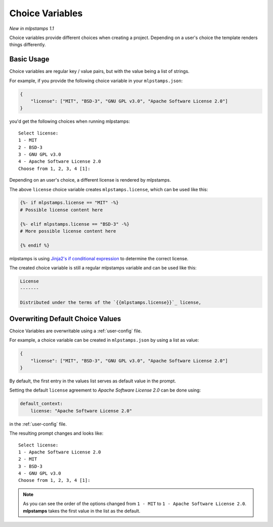 .. _choice-variables:

Choice Variables
----------------

*New in mlpstamps 1.1*

Choice variables provide different choices when creating a project.
Depending on a user's choice the template renders things differently.

Basic Usage
~~~~~~~~~~~

Choice variables are regular key / value pairs, but with the value being a list of strings.

For example, if you provide the following choice variable in your ``mlpstamps.json``:

.. code-block:: JSON

   {
       "license": ["MIT", "BSD-3", "GNU GPL v3.0", "Apache Software License 2.0"]
   }

you'd get the following choices when running mlpstamps::

   Select license:
   1 - MIT
   2 - BSD-3
   3 - GNU GPL v3.0
   4 - Apache Software License 2.0
   Choose from 1, 2, 3, 4 [1]:

Depending on an user's choice, a different license is rendered by mlpstamps.

The above ``license`` choice variable creates ``mlpstamps.license``, which can be used like this:

.. code-block:: html+jinja

  {%- if mlpstamps.license == "MIT" -%}
  # Possible license content here

  {%- elif mlpstamps.license == "BSD-3" -%}
  # More possible license content here

  {% endif %}

mlpstamps is using `Jinja2's if conditional expression <https://jinja.palletsprojects.com/en/latest/templates/#if>`_ to determine the correct license.

The created choice variable is still a regular mlpstamps variable and can be used like this:

.. code-block:: html+jinja


  License
  -------

  Distributed under the terms of the `{{mlpstamps.license}}`_ license,

Overwriting Default Choice Values
~~~~~~~~~~~~~~~~~~~~~~~~~~~~~~~~~

Choice Variables are overwritable using a :ref:`user-config` file.

For example, a choice variable can be created in ``mlpstamps.json`` by using a list as value:

.. code-block:: JSON

   {
       "license": ["MIT", "BSD-3", "GNU GPL v3.0", "Apache Software License 2.0"]
   }

By default, the first entry in the values list serves as default value in the prompt.

Setting the default ``license`` agreement to *Apache Software License 2.0* can be done using:

.. code-block:: yaml

   default_context:
       license: "Apache Software License 2.0"

in the :ref:`user-config` file.

The resulting prompt changes and looks like::

  Select license:
  1 - Apache Software License 2.0
  2 - MIT
  3 - BSD-3
  4 - GNU GPL v3.0
  Choose from 1, 2, 3, 4 [1]:

.. note::
   As you can see the order of the options changed from ``1 - MIT`` to ``1 - Apache Software License 2.0``. **mlpstamps** takes the first value in the list as the default.
